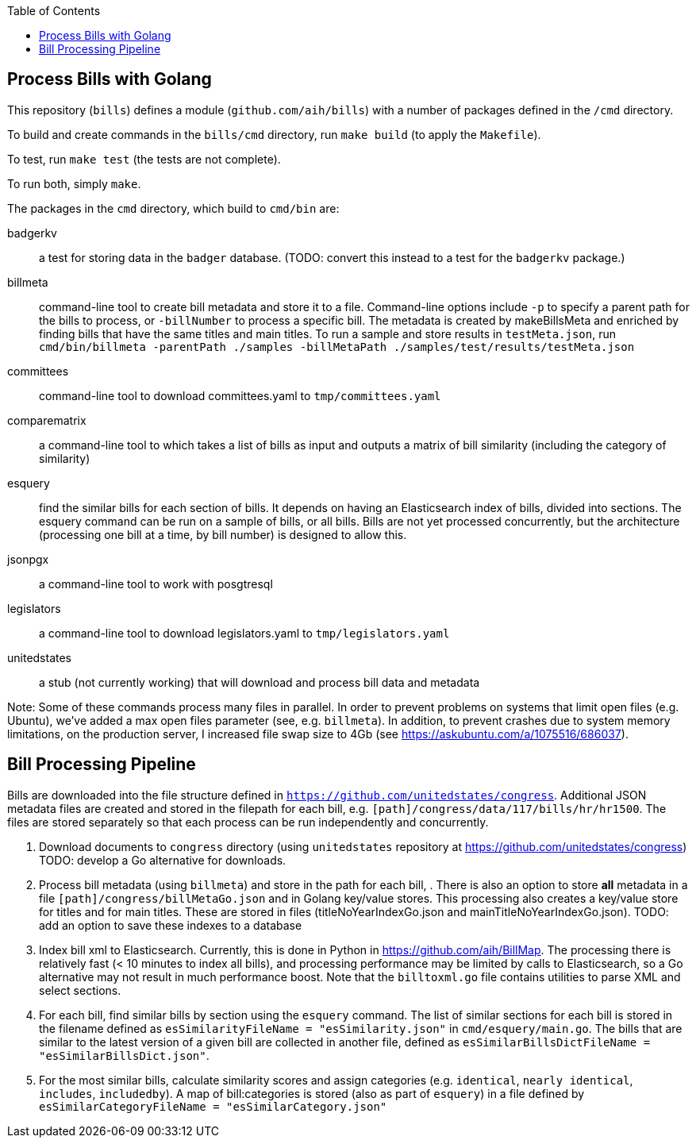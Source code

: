 :toc: auto

## Process Bills with Golang

This repository (`bills`) defines a module (`github.com/aih/bills`) with a number of packages defined in the `/cmd` directory.

To build and create commands in the `bills/cmd` directory, run `make build` (to apply the `Makefile`).

To test, run `make test` (the tests are not complete).

To run both, simply `make`.


The packages in the `cmd` directory, which build to `cmd/bin` are:

badgerkv:: a test for storing data in the `badger` database. (TODO: convert this instead to a test for the `badgerkv` package.)
billmeta:: command-line tool to create bill metadata and store it to a file. Command-line options include `-p` to specify a parent path for the bills to process, or `-billNumber` to process a specific bill. The metadata is created by makeBillsMeta and enriched by finding bills that have the same titles and main titles.
To run a sample and store results in `testMeta.json`, run `cmd/bin/billmeta -parentPath ./samples -billMetaPath ./samples/test/results/testMeta.json`
committees:: command-line tool to download committees.yaml to `tmp/committees.yaml` 
comparematrix:: a command-line tool to which takes a list of bills as input and outputs a matrix of bill similarity (including the category of similarity)
esquery:: find the similar bills for each section of bills. It depends on having an Elasticsearch index of bills, divided into sections. The esquery command can be run on a sample of bills, or all bills. Bills are not yet processed concurrently, but the architecture (processing one bill at a time, by bill number) is designed to allow this.
jsonpgx:: a command-line tool to work with posgtresql
legislators:: a command-line tool to download legislators.yaml to `tmp/legislators.yaml`
unitedstates:: a stub (not currently working) that will download and process bill data and metadata

Note: Some of these commands process many files in parallel. In order to prevent problems on systems that limit open files (e.g. Ubuntu), we've added a max open files parameter (see, e.g.  `billmeta`). In addition, to prevent crashes due to system memory limitations, on the production server, I increased file swap size to 4Gb (see https://askubuntu.com/a/1075516/686037).

## Bill Processing Pipeline

Bills are downloaded into the file structure defined in `https://github.com/unitedstates/congress`. Additional JSON metadata files are created and stored in the filepath for each bill, e.g. `[path]/congress/data/117/bills/hr/hr1500`. The files are stored separately so that each process can be run independently and concurrently.

1. Download documents to `congress` directory (using `unitedstates` repository at https://github.com/unitedstates/congress) 
TODO: develop a Go alternative for downloads.
2. Process bill metadata (using `billmeta`) and store in the path for each bill, . There is also an option to store *all* metadata in a file `[path]/congress/billMetaGo.json` and in Golang key/value stores. This processing also creates a key/value store for titles and for main titles. These are stored in files (titleNoYearIndexGo.json and mainTitleNoYearIndexGo.json).
TODO: add an option to save these indexes to a database
3. Index bill xml to Elasticsearch. Currently, this is done in Python in https://github.com/aih/BillMap. The processing there is relatively fast (< 10 minutes to index all bills), and processing performance may be limited by calls to Elasticsearch, so a Go alternative may not result in much performance boost. Note that the `billtoxml.go` file contains utilities to parse XML and select sections. 
4. For each bill, find similar bills by section using the `esquery` command. The list of similar sections for each bill is stored in the filename defined as `esSimilarityFileName = "esSimilarity.json"` in `cmd/esquery/main.go`. The bills that are similar to the latest version of a given bill are collected in another file, defined as `esSimilarBillsDictFileName = "esSimilarBillsDict.json"`.
5. For the most similar bills, calculate similarity scores and assign categories (e.g. `identical`, `nearly identical`, `includes`, `includedby`). A map of bill:categories is stored (also as part of `esquery`) in a file defined by `esSimilarCategoryFileName  = "esSimilarCategory.json"`

